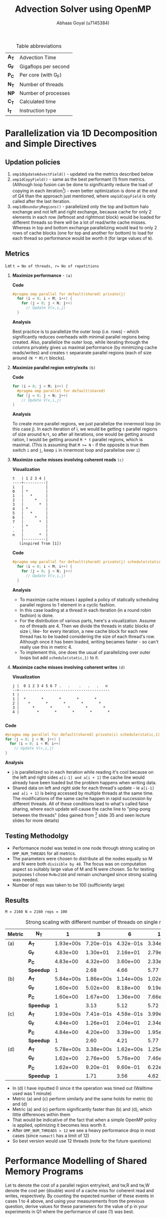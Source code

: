 #+TITLE: Advection Solver using OpenMP
#+OPTIONS: toc:nil num:2
#+LaTex_header: \input{header.tex}
#+LATEX: \setlength\parindent{0pt}
#+LATEX_COMPILER: xelatex
#+AUTHOR: Abhaas Goyal (u7145384)

#+CAPTION: Table abbreviations
|-------+----------------------|
| *A_T* | Advection Time       |
| *G_F* | Gigaflops per second |
| *P_C* | Per core (with G_F)  |
| *N_T* | Number of threads    |
| *NP*  | Number of processes  |
| *C_T* | Calculated time      |
| *I_T* | Instruction type     |
|-------+----------------------|

* Parallelization via 1D Decomposition and Simple Directives
** Updation policies
1. ~omp1dUpdateAdvectField()~ - updated via the metrics described below
2. ~omp1dCopyField()~ - same as the best performant (1) from metrics. (Although loop fusion can be done to significantly reduce the load of copying in each iteration[2]) - even better optimization is done at the end of Q4 than the approach just mentioned, where ~omp1dCopyField~ is only called after the last iteration.
3. ~omp1dBoundaryRegions()~ - parallelized only the top and bottom halo exchange and not left and right exchange, because cache for only 2 elements in each row (leftmost and rightmost block) would be loaded for different threads so there will be a lot of read/write cache misses. Whereas in top and bottom exchange parallelizing would lead to only 2 rows of cache blocks (one for top and another for bottom) to load for each thread so performance would be worth it (for large values of ~N~).
** Metrics
Let ~t = No of threads, r= No of repetitions~

1. *Maximize performance* - =(a)=

   *Code*
   #+begin_src c
#pragma omp parallel for default(shared) private(j)
  for (i = 0; i < M; i++) {
    for (j = 0; j < N; j++)
      // Update V(v,i,j)
  }
   #+end_src
   *Analysis*

   Best practice is to parallelize the outer loop (i.e. rows) - which significantly reduces overheads with minimal parallel regions being created. Also, parallelize the outer loop, while iterating through the columns privately gives us maximal performance (by minimizing cache reads/writes) and creates ~t~ separarate parallel regions (each of size around ~(N * M)/t~ blocks).

2. *Maximize parallel region entry/exits* =(b)=

   *Code*
   #+begin_src c
  for (i = 0; j < M; i++) {
    #pragma omp parallel for default(shared)
    for (j = 0; j < N; j++)
      // Update V(v,i,j)
  }
   #+end_src
    *Analysis*

    To create more parallel regions, we just parallelize the innermost loop (in this case j). In each iteration of i, we would be getting ~t~ parallel regions of size around ~N/t~, so after all iterations, one would be getting around ration, I would be getting around ~M * t~ parallel regions, which is maximal. (This is assuming that ~M >= N~ - if the opposite is true then switch ~i~ and ~j~, keep ~i~ in innermost loop and parallelise over ~i~)

3. *Maximize cache misses involving coherent reads* =(c)=

   *Visualization*
      #+begin_src
    t   | 1 2 3 4 |
    ----+----------|
    i   |          |
    0   | *        |
    1   |   *      |
    2   |     *    |
    3   |       *  |
    4   | *        |
    5   |   *      |
    6   |     *    |
    7   |       *  |
    .   | *        |
    .   |          |
    n   |       *  |
        |----------|
       (inspired from [1])
      #+end_src

    *Code*
      #+begin_src c
   #pragma omp parallel for default(shared) private(j) schedule(static,1)
     for (i = 0; i < M; i++) {
       for (j = 0; j < N; j++)
         // Update V(v,i,j)
     }
      #+end_src

    *Analysis*
   - To maximize cache misses I applied a policy of statically scheduling parallel regions to 1 element in a cyclic fashion.
   - In this case loading at a thread in each iteration (in a round robin fashion) is done.
   - For the distribution of various parts, here's a visualization. Assume no of threads are 4. Then we divide the threads in static blocks of size i, like- for every iteration, a new cache block for each new thread has to be loaded considering the size of each thread's row. Although once it has been loaded, writing becames faster - so can't really use this in metric 4.
   - To implement this, one does the usual of parallelizing over outer loops but add ~schedule(static,1)~ to it.

4. *Maximize cache misses involving coherent writes* =(d)=

   *Visualization*
   #+begin_src
    j |  0 1 2 3 4 5 6 7 .   .    .   .   .   n
    --+-----------------------------------------
    t |
    1 |  *       *       *       *       *
    2 |    *       *       *       *       *
    3 |      *       *       *       *       *
    4 |        *       *       *       *       *

       #+end_src

*Code*
#+begin_src c
 #pragma omp parallel for default(shared) private(i) schedule(static,1)
 for (j = 0; j < N; j++) {
   for (i = 0; i < M; i++)
     // Update V(v,i,j)
 }
  #+end_src

  *Analysis*
- j is parallelized so in each iteration while reading it's cool because on the left and right sides ~a[i-1] and a[i + 1]~ the cache line would already have been loaded but the problem happens when writing data.
- Shared data on left and right side for each thread's update - ie ~a[i-1] amd a[i + 1]~ is being accessed by multiple threads at the same time. The modifications of the same cache happen in rapid succession by different threads. All of these conditions lead to what's called false sharing, where each update will cause the cache line to "ping-pong between the threads" (idea gained from [2] slide 35 and seen lecture slides for more details)

** Testing Methodolgy
- Performance model was tested in one node through strong scaling on ~OMP_NUM_THREADS~ for all metrics.
- The parameters were chosen to distribute all the nodes equally so M and N were both =divisible by 48=. The focus was on computation aspect so suitably large value of M and N were chosen. So for testing purposes I chose ~M=N=2160~ and remain unchanged since strong scaling was needed.
- Number of reps was taken to be 100 (sufficiently large)

** Results
~M = 2160 N = 2160 reps = 100~
#+CAPTION: Strong scaling with different number of threads on single node on different metrics
|----------+-----------+-----------+-----------+-----------+-----------+-----------+-----------|
| *Metric* | *N_T*     |         1 |         3 |         6 |        12 |        24 |        48 |
|----------+-----------+-----------+-----------+-----------+-----------+-----------+-----------|
| (a)      | *A_T*     | 1.93e+00s | 7.20e-01s | 4.32e-01s | 3.34e-01s | 4.95e-01s | 2.52e+00s |
|          | *G_F*     |  4.83e+00 |  1.30e+01 |  2.16e+01 |  2.79e+01 |  1.89e+01 |  3.71e+00 |
|          | *P_C*     |  4.83e+00 |  4.32e+00 |  3.60e+00 |  2.33e+00 |  7.86e-01 |  7.72e-02 |
|          | *Speedup* |         1 |      2.68 |      4.66 |      5.77 |      3.89 |      0.76 |
|----------+-----------+-----------+-----------+-----------+-----------+-----------+-----------|
| (b)      | *A_T*     | 5.84e+00s | 1.86e+00s | 1.14e+00s | 1.02e+00s | 3.57e+01s | 4.73e+00s |
|          | *G_F*     |  1.60e+00 |  5.02e+00 |  8.18e+00 |  9.19e+00 |  2.61e-01 |  1.97e+00 |
|          | *P_C*     |  1.60e+00 |  1.67e+00 |  1.36e+00 |  7.66e-01 |  1.09e-02 |  4.11e-02 |
|          | *Speedup* |         1 |      3.13 |      5.12 |      5.72 |      1.63 |       1.2 |
|----------+-----------+-----------+-----------+-----------+-----------+-----------+-----------|
| (c)      | *A_T*     | 1.93e+00s | 7.41e-01s | 4.58e-01s | 3.99e-01s | 5.30e-01s | 2.72e+00s |
|          | *G_F*     |  4.84e+00 |  1.26e+01 |  2.04e+01 |  2.34e+01 |  1.76e+01 |  3.43e+00 |
|          | *P_C*     |  4.84e+00 |  4.20e+00 |  3.39e+00 |  1.95e+00 |  7.34e-01 |  7.14e-02 |
|          | *Speedup* |         1 |      2.60 |      4.21 |      5.77 |      3.64 |      0.74 |
|----------+-----------+-----------+-----------+-----------+-----------+-----------+-----------|
| (d)      | *A_T*     | 5.78e+00s | 3.38e+00s | 1.62e+00s | 1.25e+00s | 3.61e+01s |         0 |
|          | *G_F*     |  1.62e+00 |  2.76e+00 |  5.76e+00 |  7.46e+00 |  2.59e-01 |         0 |
|          | *P_C*     |  1.62e+00 |  9.20e-01 |  9.60e-01 |  6.22e-01 |  1.08e-02 |         0 |
|          | *Speedup* |         1 |      1.71 |      3.56 |      4.62 |      0.16 |         0 |
|----------+-----------+-----------+-----------+-----------+-----------+-----------+-----------|
- In (d) I have inputted 0 since it the operation was timed out (Walltime used was 1 minute)
- Metric (a) and (c) perform similarly and the same holds for metric (b) and (d)
- Metric (a) and (c) perform significantly faster than (b) and (d), which little differences within them
- That would be indicative of the fact that when a simple OpenMP policy is applied, optimizing it becomes less worth it.
- After ~OMP_NUM_THREADS > 12~ we see a heavy performance drop in most cases (since ~numactl~ has a limit of 12)
- So best version would use 12 threads (note for the future questions)
* Performance Modelling of Shared Memory Programs
Let ts denote the cost of a parallel region entry/exit, and tw,R and tw,W denote the cost per (double) word of a cache miss for coherent read and writes, respectively. By counting the expected number of these events in cases 1 to 4 above, and using your measurements from the previous question, derive values for these parameters for the value of p in your experiments in Q1 where the performance of case (1) was best.

Construct a performance model for the best-performing variant (hint: it should be similar to the 1D model you used in Assignment 1). You may neglect the update of the boundary in your model. Discuss whether the ts and tw values are comparable with what you obtained for single-node MPI (note that you are not being asked to compare your model's predictions with the actual performance in this assignment)

We take the following parameters
~M = N = 2160, P = 12, r = 100~ - P is taken 12 because of the last question
** Parallel region startup t_s
For parallel region startup or exit, we divide the final result by 2, assuming that it takes half the time to enter and half the time to exit. Assuming that each thread creates only 1 (it's own parallel region once during i loop) in metric 1 and creates ~2M~ according to metric 2, ~t_s~ would be:
  #+BEGIN_EXPORT latex
  \[
  T_{s} = \frac{1}{2}\frac{t_{(b)} - t_{(a)}}{\text{Total Parallel regions by each thread}} \\
          = \frac{1}{2}\frac{1.02 - 0.334}{Mr} \\
          = \frac{1}{2}\frac{0.686}{2160 * 100} \\
          = 1.587 us
  \]
  #+end_export
- *T_s in OpenMP vs t_w in MPI*

  #+begin_src
  1.587us vs 0.9 us (Taken from Assignment 1)
  #+end_src
- *T_s* suprisingly more in OpenMP than MPI
** Cost of double word on cache miss on coherent read
We know that total words being communicated since we have set it to ~schedule(static,1)~ on the outermost row, every cell will try to read 2 values with cache misses (one on it's left and one on it's right). So we divide the final result by 2.
  #+BEGIN_EXPORT latex
  \[
  T_{w,R} = \frac{t_{(c)} - t_{(a)}}{\text{Total words communicated}} \\
          = \frac{0.399 - 0.334}{2MNr}
          = \frac{0.399 - 0.334}{2 * 2160 * 2160 * 100}
          = 5.07e-10
  \]
  #+end_export

** Cost of double word on cache miss on coherent write
Every cell will try to write 2 values with cache misses (one on it's left and one on it's right). So we divide the final result by 2.
   #+BEGIN_EXPORT latex
 \[
 T_{w,R} = \frac{t_{(d)} - t_{(a)}}{\text{Total words communicated}} \\
        = \frac{1.25 - 0.334}{2MNr}
        = \frac{1.25 - 0.334}{2 * 2160 * 2160 * 100}
        = 1.335e-09

\]
  #+end_export
- T_{w,W} + T_{w, R} in OpenMP vs t_w in MPI
  #+begin_src
  5.07e-10 + 1.335e-09 vs  5.67e-09 (taken from Assignment 1)
  = 1.842e-09 (OpenMP) vs 5.67e-09 (MPI)
  #+end_src
  OpenMP's ~t_w~ is around 3 times faster of what's present in ~MPI~

Hence ~t_w~ for OpenMP are less than what's present in MPI (maybe because both sending and receiving happens in MPI - that would take more operations + synchronization than the corresponding implementation in ~OpenMP~)
** Performance Model for best variant

- *Parallel computation/communication*
  Considering 9 floating operations in 9 point stencil to ~updateAdvect~ and 1 operation copy back for each points 18 cycles). Also 2 rows in top/bottom halo exchange. Time to enter parallel region + time to exit parallel region = 2 * t_s
    #+BEGIN_EXPORT latex
    \begin{align*}
  T_{par} &= T_{copy} + T_{update} + T_{left/right} \\
          &= 2 t_s + 2 \frac{N}{P} t_f + 18 \frac{MN.t_f}{P}
  \end{align*}
  #+end_export
- In T_update, ~N/P~ is done if ~Q=1~ else ~N/Q~ is done
- *Sequential computation*
      #+BEGIN_EXPORT latex
    \begin{align*}
  T_{seq} &= t_{left/right} \\
          &= 2 \frac{M}{P} t_f
  \end{align*}
  #+end_export
- Total time
        #+BEGIN_EXPORT latex
    \begin{align*}
  T_{tot} &= r . (2 t_s + 2 \frac{N}{P} t_f + 18 \frac{MN.t_f}{P} + 2 \frac{M}{P} t_f)
  \end{align*}
    #+end_export
* Parallelization via 2D Decomposition and an Extended Parallel Region
** Approach
- To work on a single parallel region first, I calculated the starting and ending indices of each thread and then manually assigned different loop indices to different threads. Then I used those indices to work with ~omp1dUpdateAdvectField()~, ~omp1dCopyField()~, ~omp1dBoundaryRegions()~ and ~updateBoundary~. Finally, I also used the result of ~OMP_NUM_THREADS=12~ from previous question to use in this one.
- To work only in one boundary at a time in a single parallel region at once - this time I also parallelized the left and right halo exchange (at the cost of potential cache misses - although the indices are already loaded and top and bottom halo can have slight load imbalance)
- Generally, no barrier is needed after left and right halo exchange in 2D grids, however when ~(Q=1 and P > 1)~ 1D case it is needed, so I added an edge case of a conditional barrier in the extreme case of ~Q=1~
** Results
- ~M = N = 2160 (2 * L_3 cache has around 70 MB memory) OMP_NUM_THREADS=12~
#+CAPTION: Computation for 2D process grids (1 Node) with Q >= 1
|-----+-----+----------+----------+----------+-----------|
| *P* | *Q* |    *A_T* |    *G_F* |    *P_C* | *Speedup* |
|-----+-----+----------+----------+----------+-----------|
|   1 |  12 | 4.48e-01 | 2.08e+01 | 1.74e+00 |      0.72 |
|   2 |   6 | 3.75e-01 | 2.49e+01 | 2.07e+00 |      0.86 |
|   3 |   4 | 3.57e-02 | 2.62e+01 | 2.18e+00 |      0.91 |
|   4 |   3 | 3.48e-01 | 2.68e+01 | 2.24e+00 |      0.93 |
|   6 |   2 | 3.40e-01 | 1.74e+01 | 2.28e+00 |      0.95 |
|  12 |   1 | 3.27e-01 | 2.86e+01 | 2.38e+00 |         1 |
|-----+-----+----------+----------+----------+-----------|

- A significant decrease of of minimum 9-11% was found when distributing evenly across columns
- Distributing in row fashion after threads have been initialized still gives us the maximum speedup. This would be because each thread gets maximum cache reads
- Here, speedup is taken w.r.t Q = 1 unlike in previous table
* Further Optimizations OpenMP
  - One of the main optimizations was that The copying overhead is removed for larger number of iterations. (inspired from Piazza post of  potential optimizations in assignment 1)
  - This Improved performance by a lot
**  Results
- On ~P = Q = 2160~ with division of ~P,Q 12,1~ - we see a speedup of around 50%
  #+CAPTION: Results on optimized version of OpenMP
  |------+------+----------+----------+----------+------------+------------+------------+-----------|
  |  *M* |  *N* |    *A_T* |    *G_F* |    *P_C* | *A_T (-o)* | *G_F (-o)* | *P_C (-o)* | *Speedup* |
  |------+------+----------+----------+----------+------------+------------+------------+-----------|
  | 1080 | 1080 | 4.88e-02 | 4.78e+01 | 3.98e+00 |   5.34e-02 |   4.37e+01 |   3.64e+00 |      0.91 |
  | 2160 | 2160 | 3.29e-01 | 2.84e+01 | 2.36e+00 |   1.86e-01 |   5.03e+01 |   4.19e+00 |      1.77 |
  | 4320 | 4320 | 1.59e+00 | 2.35e+01 | 1.96e+00 |   8.08e-01 |   4.62e+01 |   3.85e+00 |      1.63 |
  |------+------+----------+----------+----------+------------+------------+------------+-----------|

- We see that in the optimized version the per core speed pretty much remains the same (whereas in unoptimized version the per core speed decreases - because of more writing in memory in each iteration).

* References
[1] http://jakascorner.com/blog/2016/06/omp-for-scheduling.html

[2] http://akira.ruc.dk/~keld/teaching/IPDC_f10/Slides/pdf4x/4_Performance.4x.pdf

[3] https://piazza.com/class/kkeyidkqw3h21i?cid=187
* Acknowledgements
 - Done individually and with heavy help from Piazza/COMP4300 Practicals/Piazza.
